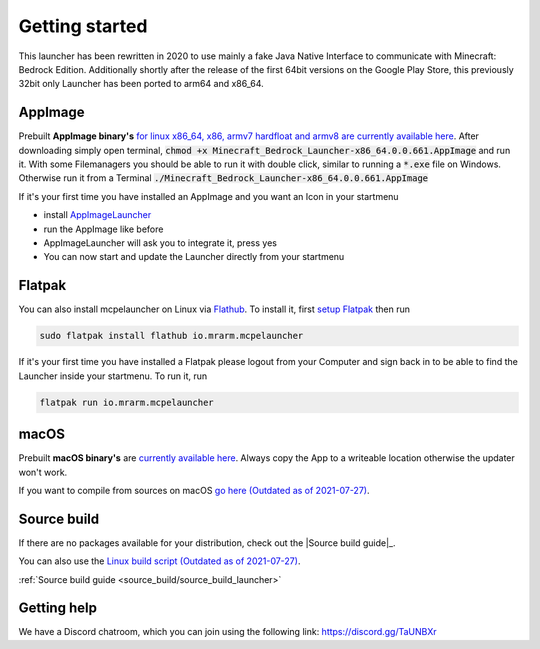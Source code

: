 Getting started
===============

This launcher has been rewritten in 2020 to use mainly a fake Java Native Interface to communicate with Minecraft: Bedrock Edition. Additionally shortly after the release of the first 64bit versions on the Google Play Store, this previously 32bit only Launcher has been ported to arm64 and x86_64.

AppImage
--------
Prebuilt **AppImage binary's** `for linux x86_64, x86, armv7 hardfloat and armv8 are currently available here <https://github.com/ChristopherHX/linux-packaging-scripts/releases/latest>`__.
After downloading simply open terminal, :code:`chmod +x Minecraft_Bedrock_Launcher-x86_64.0.0.661.AppImage` and run it.
With some Filemanagers you should be able to run it with double click, similar to running a :code:`*.exe` file on Windows.
Otherwise run it from a Terminal :code:`./Minecraft_Bedrock_Launcher-x86_64.0.0.661.AppImage`

If it's your first time you have installed an AppImage and you want an Icon in your startmenu

- install `AppImageLauncher <https://github.com/TheAssassin/AppImageLauncher>`__
- run the AppImage like before
- AppImageLauncher will ask you to integrate it, press yes
- You can now start and update the Launcher directly from your startmenu

Flatpak
-------
You can also install mcpelauncher on Linux via `Flathub <https://flathub.org/apps/details/io.mrarm.mcpelauncher>`__.
To install it, first `setup Flatpak <https://flatpak.org/setup/>`__ then run

.. code:: bash

   sudo flatpak install flathub io.mrarm.mcpelauncher
   
If it's your first time you have installed a Flatpak please logout from your Computer and sign back in to be able to find the Launcher inside your startmenu.
To run it, run

.. code:: bash

   flatpak run io.mrarm.mcpelauncher

macOS
-----
Prebuilt **macOS binary's** are `currently available here <https://github.com/ChristopherHX/osx-packaging-scripts/releases/latest>`__.
Always copy the App to a writeable location otherwise the updater won't work.

If you want to compile from sources on macOS `go here (Outdated as of 2021-07-27)
<https://github.com/minecraft-linux/osx-packaging-scripts/wiki>`__.

Source build
------------
If there are no packages available for your distribution, check out the |Source build guide|_.

You can also use the `Linux build script (Outdated as of 2021-07-27) <https://github.com/minecraft-linux/linux-packaging-scripts/wiki>`__.

.. |Source build guide| replace:: **Source build guide**
:ref:`Source build guide <source_build/source_build_launcher>`

Getting help
------------
We have a Discord chatroom, which you can join using the following link: https://discord.gg/TaUNBXr
